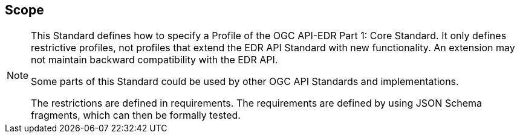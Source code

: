 == Scope
[NOTE]
====
This Standard defines how to specify a Profile of the OGC API-EDR Part 1: Core Standard. It only defines restrictive profiles, not profiles that extend the EDR API Standard with new functionality. An extension may not maintain backward compatibility with the EDR API.

Some parts of this Standard could be used by other OGC API Standards and implementations.

The restrictions are defined in requirements. The requirements are defined by using JSON Schema fragments, which can then be formally tested.
====
